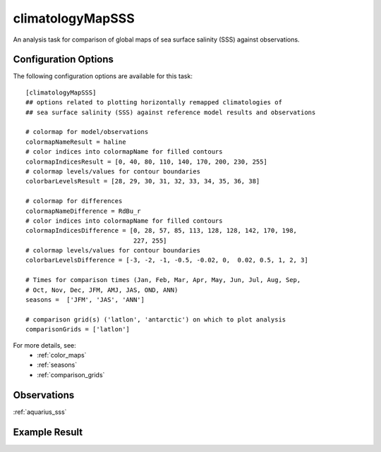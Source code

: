 climatologyMapSSS
=================

An analysis task for comparison of global maps of sea surface salinity (SSS)
against observations.

Configuration Options
---------------------

The following configuration options are available for this task::

  [climatologyMapSSS]
  ## options related to plotting horizontally remapped climatologies of
  ## sea surface salinity (SSS) against reference model results and observations

  # colormap for model/observations
  colormapNameResult = haline
  # color indices into colormapName for filled contours
  colormapIndicesResult = [0, 40, 80, 110, 140, 170, 200, 230, 255]
  # colormap levels/values for contour boundaries
  colorbarLevelsResult = [28, 29, 30, 31, 32, 33, 34, 35, 36, 38]

  # colormap for differences
  colormapNameDifference = RdBu_r
  # color indices into colormapName for filled contours
  colormapIndicesDifference = [0, 28, 57, 85, 113, 128, 128, 142, 170, 198,
                               227, 255]
  # colormap levels/values for contour boundaries
  colorbarLevelsDifference = [-3, -2, -1, -0.5, -0.02, 0,  0.02, 0.5, 1, 2, 3]

  # Times for comparison times (Jan, Feb, Mar, Apr, May, Jun, Jul, Aug, Sep,
  # Oct, Nov, Dec, JFM, AMJ, JAS, OND, ANN)
  seasons =  ['JFM', 'JAS', 'ANN']

  # comparison grid(s) ('latlon', 'antarctic') on which to plot analysis
  comparisonGrids = ['latlon']

For more details, see:
 * :ref:`color_maps`
 * :ref:`seasons`
 * :ref:`comparison_grids`

Observations
------------

:ref:`aquarius_sss`

Example Result
--------------

.. image:: examples/sss.png
   :width: 500 px
   :align: center
